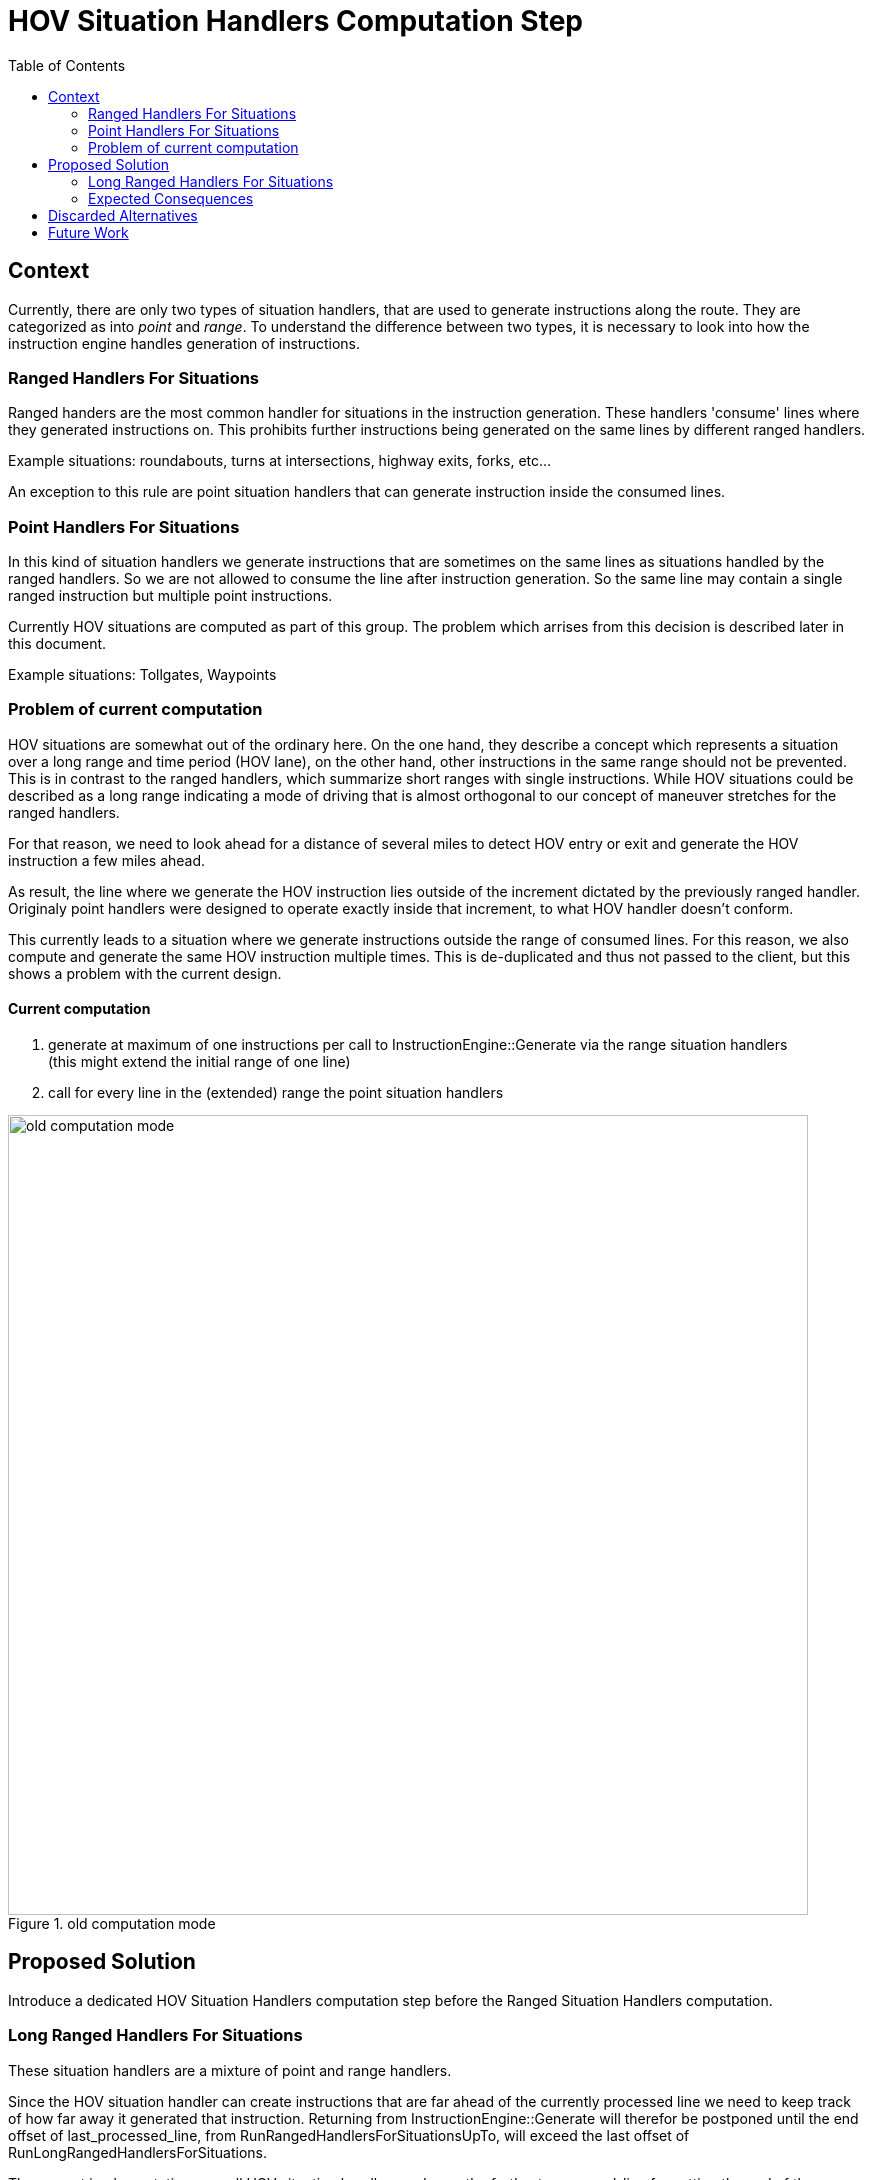 // Copyright (C) 2023 TomTom NV. All rights reserved.

= HOV Situation Handlers Computation Step
:toc:
:icons: font

== Context

Currently, there are only two types of situation handlers, that are used to generate
instructions along the route. They are categorized as into _point_ and _range_.
To understand the difference between two types, it is necessary to look into how the instruction engine
handles generation of instructions.

=== Ranged Handlers For Situations

Ranged handers are the most common handler for situations in the instruction generation.
These handlers 'consume' lines where they generated instructions on.
This prohibits further instructions being generated on the same lines by different ranged handlers.

Example situations: roundabouts, turns at intersections, highway exits, forks, etc...

An exception to this rule are point situation handlers that can generate instruction inside the consumed lines.

=== Point Handlers For Situations

In this kind of situation handlers we generate instructions that are sometimes
on the same lines as situations handled by the ranged handlers.
So we are not allowed to consume the line after instruction generation.
So the same line may contain a single ranged instruction but multiple point instructions.

Currently HOV situations are computed as part of this group.
The problem which arrises from this decision is described later in this document.

Example situations: Tollgates, Waypoints

=== Problem of current computation

HOV situations are somewhat out of the ordinary here.
On the one hand, they describe a concept which represents a situation over a long range and time period (HOV lane),
on the other hand, other instructions in the same range should not be prevented.
This is in contrast to the ranged handlers, which summarize short ranges with single instructions.
While HOV situations could be described as a long range indicating a mode of driving
that is almost orthogonal to our concept of maneuver stretches for the ranged handlers.

For that reason, we need to look ahead for a distance of several miles to detect HOV entry or exit
and generate the HOV instruction a few miles ahead.  +

As result, the line where we generate the HOV instruction lies outside of the increment
dictated by the previously ranged handler.
Originaly point handlers were designed to operate exactly inside that increment,
to what HOV handler doesn't conform.

This currently leads to a situation where we generate instructions outside the range of consumed lines.
For this reason, we also compute and generate the same HOV instruction multiple times.
This is de-duplicated and thus not passed to the client,
but this shows a problem with the current design.

==== Current computation

1. generate at maximum of one instructions per call to InstructionEngine::Generate via the range situation handlers +
(this might extend the initial range of one line)
2. call for every line in the (extended) range the point situation handlers

image::2023-06-27-HOV-Situation-Handlers/old-computation-mode.png[width=800,title='old computation mode']

== Proposed Solution

Introduce a dedicated HOV Situation Handlers computation step before the Ranged Situation Handlers computation.

=== Long Ranged Handlers For Situations

These situation handlers are a mixture of point and range handlers.

Since the HOV situation handler can create instructions that are far ahead of
the currently processed line we need to keep track of how far away it generated that instruction.
Returning from InstructionEngine::Generate will therefor be postponed until the end offset
of last_processed_line, from RunRangedHandlersForSituationsUpTo,
will exceed the last offset of RunLongRangedHandlersForSituations.

The current implementation runs all HOV situation handlers and uses the furthest processed_line
for setting the end of the RunLongRangedHandlersForSituations computation step.
As result, HOV situation handlers are computing situations along range WITHOUT
preventing further instructions in the same range to be generated.

In the end InstructionEngine::Generate consumes the range including the one from the HOV instructions.
This is to make sure the next call to generate DOES NOT produce the same instruction again,
since the line was consumed in the end.

Example situations: HOV (entry / exit)

==== Changed computation

1. generate HOV instructions and save the used range
2. ranged handler run on this range +
(this might extend the initial range)
3. call for every line in the (extended) range the point handlers

image::2023-06-27-HOV-Situation-Handlers/new-computation-mode.png[width=800,title='new computation mode']

=== Expected Consequences

==== Cons:

* multiple consecutive line iteration loops
* The instruction engine will have same bigger increments, +
    since HOV instructions now can consume lines.

==== Pros:

* When an HOV instruction is generated, all lines up to that HOV instruction are consumed.
* As result the next call to instruction engine will not generate the same instruction again.
* This a avoids the need for the instruction increment generator to call
the instruction engine multiple times for same stretch of lines
and to de-duplicate the instructions, afterwards.
* The instruction increment generator keeps the same increment size for its consumers

== Discarded Alternatives
* Introduction of backward line on route iterator and making the HOV handler look backwards. +
  This has the potential to simplify the HOV handler for the current specification. +
  This was addressed by ticket https://jira.tomtomgroup.com/browse/NAV-117682[NAV-117682]
  and the related https://github.com/tomtom-internal/navigation-instruction-engine/pull/581[PR #581].
* Making the HOV handler look backwards without the line_on_route-- operator by using trivial connectivity and some speculation. +
  This seamed not fitting for archiving  the target, as it might create an additional lane ftx access overhead we tried to circumvent in the first place.
* Keeping continuous (maybe faked) lane level route outside the instruction engine +
  For example: A history of visited route lines and their lane segments. +
  This seamed like a viable solution for some time but would have required an even bigger refactoring.
* Making the HOV handler less 'forward-looking' +
  This created to many regressions, and would not adhere to the current specification.
* Giving the IncrementGenerator the possibility to disable HOV computation for some iterations. +
  This looked like polluting the interface of instruction engine with state for really specific task. If we want to keep a state, we probably should strive for a more unified or generic solution.

== Future Work

* Another possible improvement would be to remove the last_process_line field from the output +
    and end_iter from the inputs of point handlers to more accurately communicate +
    that they do not consume lines.
* It is probably possible to achieve further significant improvements +
    in the area of readability and structure by generalizing the current pipeline structure.
